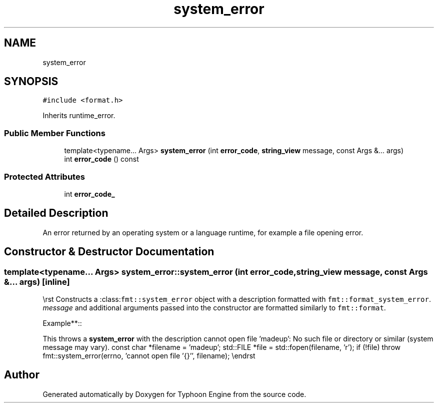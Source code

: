 .TH "system_error" 3 "Sat Jul 20 2019" "Version 0.1" "Typhoon Engine" \" -*- nroff -*-
.ad l
.nh
.SH NAME
system_error
.SH SYNOPSIS
.br
.PP
.PP
\fC#include <format\&.h>\fP
.PP
Inherits runtime_error\&.
.SS "Public Member Functions"

.in +1c
.ti -1c
.RI "template<typename\&.\&.\&. Args> \fBsystem_error\fP (int \fBerror_code\fP, \fBstring_view\fP message, const Args &\&.\&.\&. args)"
.br
.ti -1c
.RI "int \fBerror_code\fP () const"
.br
.in -1c
.SS "Protected Attributes"

.in +1c
.ti -1c
.RI "int \fBerror_code_\fP"
.br
.in -1c
.SH "Detailed Description"
.PP 
An error returned by an operating system or a language runtime, for example a file opening error\&. 
.SH "Constructor & Destructor Documentation"
.PP 
.SS "template<typename\&.\&.\&. Args> system_error::system_error (int error_code, \fBstring_view\fP message, const Args &\&.\&.\&. args)\fC [inline]\fP"
\\rst Constructs a :class:\fCfmt::system_error\fP object with a description formatted with \fCfmt::format_system_error\fP\&. \fImessage\fP and additional arguments passed into the constructor are formatted similarly to \fCfmt::format\fP\&.
.PP
Example**::
.PP
This throws a \fBsystem_error\fP with the description cannot open file 'madeup': No such file or directory or similar (system message may vary)\&. const char *filename = 'madeup'; std::FILE *file = std::fopen(filename, 'r'); if (!file) throw fmt::system_error(errno, 'cannot open file '{}'', filename); \\endrst 

.SH "Author"
.PP 
Generated automatically by Doxygen for Typhoon Engine from the source code\&.
